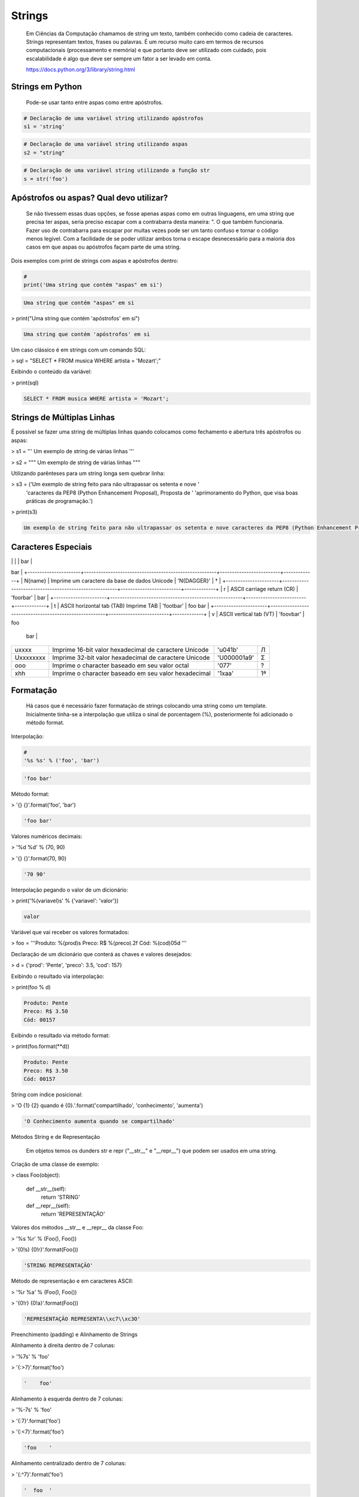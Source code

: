 Strings
*******

    Em Ciências da Computação chamamos de string um texto, também conhecido como cadeia de caracteres.
    Strings representam textos, frases ou palavras.
    É um recurso muito caro em termos de recursos computacionais (processamento e memória) e que portanto deve ser utilizado com cuidado, pois escalabilidade é algo que deve ser sempre um fator a ser levado em conta.
    
    https://docs.python.org/3/library/string.html

Strings em Python
-----------------

    Pode-se usar tanto entre aspas como entre apóstrofos.



.. code-block:: python

    # Declaração de uma variável string utilizando apóstrofos
    s1 = 'string'

.. code-block:: python

    # Declaração de uma variável string utilizando aspas
    s2 = "string"

.. code-block:: python

    # Declaração de uma variável string utilizando a função str
    s = str('foo')

Apóstrofos ou aspas? Qual devo utilizar?
----------------------------------------

    Se não tivessem essas duas opções, se fosse apenas aspas como em outras linguagens, em uma string que precisa ter aspas, seria preciso escapar com a contrabarra desta maneira: \". O que também funcionaria.
    Fazer uso de contrabarra para escapar por muitas vezes pode ser um tanto confuso e tornar o código menos legível.
    Com a facilidade de se poder utilizar ambos torna o escape desnecessário para a maioria dos casos em que aspas ou apóstrofos façam parte de uma string.

Dois exemplos com print de strings com aspas e apóstrofos dentro:

.. code-block:: python

    # 
    print('Uma string que contém "aspas" em si')

.. code-block:: console

    Uma string que contém "aspas" em si

> print("Uma string que contém 'apóstrofos' em si")

.. code-block:: console

    Uma string que contém 'apóstrofos' em si



Um caso clássico é em strings com um comando SQL:

> sql = "SELECT * FROM musica WHERE artista = 'Mozart';"



Exibindo o conteúdo da variável:

> print(sql)

.. code-block:: console

    SELECT * FROM musica WHERE artista = 'Mozart';

Strings de Múltiplas Linhas
---------------------------

    

É possível se fazer uma string de múltiplas linhas quando colocamos como fechamento e abertura três apóstrofos ou aspas:

> s1 = '''
Um 
exemplo
de string
de várias 
linhas
'''

> s2 = """
Um 
exemplo
de string
de várias 
linhas
"""



Utilizando parênteses para um string longa sem quebrar linha:

> s3 = ('Um exemplo de string feito para não ultrapassar os setenta e nove '
      'caracteres da PEP8 (Python Enhancement Proposal), Proposta de '
      'aprimoramento do Python, que visa boas práticas de programação.')



> print(s3)

.. code-block:: console

    Um exemplo de string feito para não ultrapassar os setenta e nove caracteres da PEP8 (Python Enhancement Proposal), Proposta de aprimoramento do Python, que visa boas práticas de programação.



Caracteres Especiais
--------------------


+----------------------+-------------------------------------------------------+-------------------------+-------------+
| Sequência de Escape  | Descrição                                             | Exemplo (print)         | Saída       |
+======================+=======================================================+=========================+=============+
| \\                   | Imprime uma contrabarra                               | '\\ \\'                    | \\          |
+----------------------+-------------------------------------------------------+-------------------------+-------------+
| \'                   | Imprime um apóstrofo                                  | '\''                    | '           |
+----------------------+-------------------------------------------------------+-------------------------+-------------+
| \"                   | Imprime uma aspa                                      | '\"'                    | "           |
+----------------------+-------------------------------------------------------+-------------------------+-------------+
| \a                   | ASCII bell (beep)                                     | '\a'                    |             |
+----------------------+-------------------------------------------------------+-------------------------+-------------+
| \b                   | ASCII backspace (BS) remove o caractere anterior      | 'Casas\\b '             | Casa        |
+----------------------+-------------------------------------------------------+-------------------------+-------------+
| \f                   | ASCII formfeed (FF)                                   | 'foo\fbar'              | foo         |
|                      |                                                       |                         |        bar  |
+----------------------+-------------------------------------------------------+-------------------------+-------------+
| \n                   | ASCII linefeed (LF)                                   | 'foo\nbar'              | foo
bar     |
+----------------------+-------------------------------------------------------+-------------------------+-------------+
| \N{name}             | Imprime um caractere da base de dados Unicode         | '\N{DAGGER}'            | †           |
+----------------------+-------------------------------------------------------+-------------------------+-------------+
| \r                   | ASCII carriage return (CR)                            | 'foo\rbar'              | bar         |
+----------------------+-------------------------------------------------------+-------------------------+-------------+
| \t                   | ASCII horizontal tab (TAB) Imprime TAB                | 'foo\tbar'              | foo    bar  |
+----------------------+-------------------------------------------------------+-------------------------+-------------+
| \v                   | ASCII vertical tab (VT)                               | 'foo\vbar'              | foo
   bar  |
+----------------------+-------------------------------------------------------+-------------------------+-------------+
| \uxxxx               | Imprime 16-bit valor hexadecimal de caractere Unicode | '\u041b'                | Л           |
+----------------------+-------------------------------------------------------+-------------------------+-------------+
| \Uxxxxxxxx           | Imprime 32-bit valor hexadecimal de caractere Unicode | '\U000001a9'            | Ʃ           |
+----------------------+-------------------------------------------------------+-------------------------+-------------+
| \ooo                 | Imprime o character baseado em seu valor octal        | '\077'                  | ?           |
+----------------------+-------------------------------------------------------+-------------------------+-------------+
| \xhh                 | Imprime o character baseado em seu valor hexadecimal  | '1\xaa'                 | 1ª          |
+----------------------+-------------------------------------------------------+-------------------------+-------------+





Formatação
----------

    Há casos que é necessário fazer formatação de strings colocando uma string como um template.
    Inicialmente tinha-se a interpolação que utiliza o sinal de porcentagem (%), posteriormente foi adicionado o método format.


Interpolação:

.. code-block:: python

    # 
    '%s %s' % ('foo', 'bar')

.. code-block:: console

    'foo bar'

Método format:

> '{} {}'.format('foo', 'bar')

.. code-block:: console

    'foo bar'

Valores numéricos decimais:

> '%d %d' % (70, 90)

> '{} {}'.format(70, 90)

.. code-block:: console

    '70 90'

Interpolação pegando o valor de um dicionário:

> print('%(variavel)s' % {'variavel': 'valor'})

.. code-block:: console

    valor

Variável que vai receber os valores formatados:

> foo = '''Produto: %(prod)s
Preco: R$ %(preco).2f
Cód: %(cod)05d
'''

Declaração de um dicionário que conterá as chaves e valores desejados:

> d = {'prod': 'Pente', 'preco': 3.5, 'cod': 157}

Exibindo o resultado via interpolação:

> print(foo % d)

.. code-block:: console

    Produto: Pente
    Preco: R$ 3.50
    Cód: 00157

Exibindo o resultado via método format:

> print(foo.format(**d))

.. code-block:: console

    Produto: Pente
    Preco: R$ 3.50
    Cód: 00157



String com índice posicional:

> 'O {1} {2} quando é {0}.'.format('compartilhado', 'conhecimento', 'aumenta')

.. code-block:: console

    'O Conhecimento aumenta quando se compartilhado'



Métodos String e de Representação

    Em objetos temos os dunders str e repr ("__str__" e "__repr__") que podem ser usados em uma string.



Criação de uma classe de exemplo:

> class Foo(object):

    def __str__(self):
        return 'STRING'

    def __repr__(self):
        return 'REPRESENTAÇÃO'



Valores dos métodos __str__ e __repr__ da classe Foo:

> '%s %r' % (Foo(), Foo())

> '{0!s} {0!r}'.format(Foo())

.. code-block:: console

    'STRING REPRESENTAÇÃO'



Método de representação e em caracteres ASCII:

> '%r %a' % (Foo(), Foo())

> '{0!r} {0!a}'.format(Foo())

.. code-block:: console

    'REPRESENTAÇÃO REPRESENTA\\xc7\\xc3O'



Preenchimento (padding) e Alinhamento de Strings



Alinhamento à direita dentro de 7 colunas:

> '%7s' % 'foo'

> '{:>7}'.format('foo')

.. code-block:: console

    '    foo'



Alinhamento à esquerda dentro de 7 colunas:

> '%-7s' % 'foo'

> '{:7}'.format('foo')

> '{:<7}'.format('foo')

.. code-block:: console

    'foo    '



Alinhamento centralizado dentro de 7 colunas:

> '{:^7}'.format('foo')

.. code-block:: console

    '  foo  '



Alinhamento à esquerda dentro de 7 colunas preenchendo com o caractere "_":

> '{:_<7}'.format('foo')

.. code-block:: console

    'foo____'



Alinhamento à direita dentro de 7 colunas preenchendo com o caractere "_":

> '{:_>7}'.format('foo')

.. code-block:: console

    '____foo'



Alinhamento centralizado dentro de 7 colunas preenchendo com o caractere "_":

> '{:^7}'.format('foo')

.. code-block:: console

    '__foo__'



Número decimal:

> '{:.3f}'.format(93.85741)

.. code-block:: console

    '93.857'



> '{:.3f}'.format(70000)

.. code-block:: console

    '70000.000'


Representações de Inteiros 
--------------------------

b) Formato binário; número de saída na base 2:

> format(10, '#05b')

.. code-block:: console

    '0b1010'

c) Caractere; converte o inteiro para o caractere unicode correspondente:

> format(93, 'c')

.. code-block:: console

    ']'

d) Inteiro Decimal; saída numérica na base 10 (decimal):

> format(0b111, '#05d')

.. code-block:: console

    '00007'



o) Formato Octal; saída numérica na base 8 (octal):

> format(9, '#05o')

.. code-block:: console

    '0o011'

x ou X) Formato Hexadecimal; saída numérica na base 16 (hexadecimal), a saída é conforme o "x" maiúsculo ou minúsculo:

> format(200, '#05x')

.. code-block:: console

    '0x0c8'

> format(200, '#05X')

.. code-block:: console

    '0X0C8'

n) Numérico; o mesmo que "d", exceto que ele usa as configurações de idioma (locale) para exibir caracteres:


> format(31259.74, 'n')

.. code-block:: console

    '31259.7'

> format(31259.75, 'n')

.. code-block:: console

    '31259.8'


None) Nulo; o mesmo que "d":

> format(0b111)

.. code-block:: console

    '7'



Para representação exponencial pode-se utilizar tanto "e" ou "E", cuja precisão padrão é 6:

> format(1000, '.3e')

.. code-block:: console

    '1.000e+03'

> format(1000, '.3E')

.. code-block:: console

    '1.000E+03'

"f" ou "F" faz exibição de número com ponto flutuante podendo determinar a precisão, cujo padrão é 6.

> format(1000, '10.2f')

.. code-block:: console

    '   1000.00'

> format(1000, 'F')

.. code-block:: console

    '1000.000000'



"g" ou "G"; formato geral. Para uma dada precisão, sendo essa precisão maior ou igual a ' (um), arredonda o número para p (precisão) de dígitos significantes:


> format(1000, '10.2G')

.. code-block:: console

    '     1E+03'

> format(1000, '10.3G')

.. code-block:: console

    '     1e+03'

> format(100000, 'g')

.. code-block:: console

    '100000'

> format(1000000, 'g')

.. code-block:: console

    '1e+06'

> format(999.5, '10.4G')

.. code-block:: console

    '     999.5'

> format(999.5, '10.3G')

.. code-block:: console

    '     1E+03'

Tipos de Strings em Python
--------------------------

    Em Python temos algumas variações de strings, cada qual é designada por um prefixo, que é uma letra que representa o tipo de string e por omissão é unicode.
    Cada tipo de string tem um prefixo, que são "b" bytes, "f" format, "r" raw e "u" unicode.



Como unicode é padrão, podemos omitir o prefixo:

> print(u'Foo' == 'Foo')

.. code-block:: console

    True

Bytes (b)
~~~~~~~~~

    Strings de bytes utilizam o prefixo "b" e quando contém caracteres especiais, esses são representados pelo código hexadecimal da codificação utilizada.



Criação de 3 (três) strings comuns:

> s1 = 'Sem caracteres especiais'

> s2 = 'Macarrão'

> s3 = 'Ação'



A partir das três strings criadas anteriormente, criar outras três strings, mas strings de bytes:

> sb1 = s1.encode('utf-8')

> sb2 = s2.encode('utf-8')

> sb3 = s3.encode('utf-8')

    O método encode, utilizando a codificação UTF-8 faz a codificação de cada caractere para bytes.



Exibir o conteúdo das strings de bytes:

> print(sb1)

.. code-block:: console

    b'Sem caracteres especiais'

> print(sb2)

.. code-block:: console

    b'Macarr\xc3\xa3o'


> print(sb3)

.. code-block:: console

    b'A\xc3\xa7\xc3\xa3o'

As strings que tinham caracteres especiais ficaram um tanto "estranhas"...

\xc3\xa3 -> ã
\xc3\xa7 -> ç



Conversão de bytes:

> print(b'\xc3\xa3'.decode('utf-8'))

.. code-block:: console

    ã

> print(b'\xc3\xa7'.decode('utf-8'))

.. code-block:: console

    ç



A letra grega sigma é considerada como um caractere especial:

> print('∑'.encode('utf-8'))

.. code-block:: console

    b'\xe2\x88\x91'



Caminho reverso:

> print(b'\xe2\x88\x91'.decode('utf-8'))

.. code-block:: console

    ∑



A partir das strings de bytes obter o texto:

> print(sb1.decode('utf-8'))

.. code-block:: console

    Sem caracteres especiais

> print(sb2.decode('utf-8'))

.. code-block:: console

    Macarrão

> print(sb3.decode('utf-8'))

.. code-block:: console

    Ação



Pode-se também criar um objeto bytes a partir da classe:

> b = bytes('∑'.encode('utf-8'))


Verificando o tipo:

> print(type(b))

.. code-block:: console

    <class 'bytes'>

Uma byte string tem um tipo específico, bytes.


Exibindo a byte string:

> print(b)

.. code-block:: console

    b'\xe2\x88\x91'



Decodificando para unicode:

> print(b.decode('utf-8'))

.. code-block:: console

    ∑



Verificando o tipo quando o objeto é decodificado:

> type(b.decode('utf-8'))

.. code-block:: console

    str

    Ao ser decodificado passa a ser uma string.


Format Strings
~~~~~~~~~~~~~~

    Ou também conhecidas como "f strings" foi um recurso adicionado à versão 3.6 de Python.

Definição de variáveis:

> marca = 'Fiat'

> modelo = '147'

> ano = 1985

> cor = 'azul'



Exibir mensagem com uma f string:

> print(f'Comprei um {marca} {modelo} {cor} ano {ano}')

.. code-block:: console

    Comprei um Fiat 147 azul ano 1985



Uma f string também permite que se use expressões:

> print(f'{5 + 2}')

.. code-block:: console

    7



Métodos e funções também são permitidos:

> print(f'{cor.upper()}')

.. code-block:: console

    AZUL



Criação de uma classe de exemplo que recebe quatro parâmetros:

> class Carro(object):
    # Método de inicialização (construtor)
    def __init__(self, marca, modelo, ano, cor):
        self.marca = marca
        self.modelo = modelo
        self.ano = ano
        self.cor = cor

    # Método string
    def __str__(self):
        return f'{marca} {modelo} / {cor} / {ano}'

    # Método de representação    
    def __repr__(self):
        return f'{marca} {modelo} | {cor} | {ano}'



Criação de um objeto Carro:

> c = Carro(marca, modelo, ano, cor)

Print do método __str__ do objeto:

> print(f'{c}')

.. code-block:: console

    Fiat 147 / azul / 1985



Print do método __repr__ do objeto:

> print(f'{c!r}')

.. code-block:: console

    Fiat 147 | azul | 1985



f string de múltiplas linhas:

> msg = f'Marca: {marca}\n'\
        f'Modelo: {modelo}\n'\
        f'Ano: {ano}\n'\
        f'Cor: {cor}'



Exibir a mensagem:

> print(msg)

.. code-block:: console

    Marca: Fiat
    Modelo: 147
    Ano: 1985
    Cor: azul


f String entre parênteses:

> msg = (f'Marca: {marca} - '
         f'Modelo: {modelo} - '
         f'Ano: {ano} - '
         f'Cor: {cor}')



Exibir a mensagem:

> print(msg)

.. code-block:: console

    Marca: Fiat - Modelo: 147 - Ano: 1985 - Cor: azul



Raw Strings (r)

    É o tipo de string cujo conteúdo é interpretado literalmente.



Exemplo de print com raw string:

> print(r'foo\tbar')

.. code-block:: console

    foo\tbar

É de se notar que a string não teve interpretação do caractere especial de tab (\t), ou seja, não houve qualquer interpretação.


Unicode Strings (u)

    É o padrão para uma string em Python, não há a necessidade de adicionar o sufixo "u" antes do apóstrofo ou aspas.



Comparação de strings:

> u'Foo' == 'Foo'

.. code-block:: console

    True

    Das duas strings, somente a primeira tem o sufixo "u".

Operações de Strings
--------------------

Concatenação:

> print("Curso" + " de " + "Python")

.. code-block:: console

    Curso de Python

> spam = "Curso".__add__(" de ".__add__("Python"))

> print(spam)

.. code-block:: console

    Curso de Python

Multiplicação:

> print('<' + 'Python' * 3 + '>')

.. code-block:: console

    <PythonPythonPython>

> print('<' + 'Python'.__mul__(3) + '>')

.. code-block:: console

    '<PythonPythonPython>'



Split - Quebra a string em palavras formando uma lista:

> print('Curso de Python'.split())

.. code-block:: console

    ['Curso', 'de', 'Python']

> print('Curso de Python'.split('de'))

.. code-block:: console

    ['Curso ', ' Python']


Slice - Corte de string - 'string'[inicio:fim - 1:incremento]:

> print("Curso de Python”[0])

.. code-block:: console

    'C'

> print("Curso de Python"[1:5])

.. code-block:: console

    'urso'

> print("Curso de Python"[1:5:2])

.. code-block:: console

    'us'

> print("Curso de Python"[9:])

.. code-block:: console

    'Python'

> print("Curso de Python"[:5])

.. code-block:: console

    'Curso'

> print("Curso de Python"[::])

.. code-block:: console

    'Curso de Python'

> print("Curso de Python"[::-1]) # String reversa

.. code-block:: console

    'nohtyP ed osruC'



Docstrings
----------

	São strings que vêm logo após a definição de uma função, de um método ou de uma classe.
	É muito útil para fins de documentação.
	Para visualizar o conteúdo dessa string utiliza-se o atributo mágico __doc__ ou a função help.

Criação de uma função:

> def foo():
    'Uma simples função'

Exibe a docstring da função:

> print(foo.__doc__)

.. code-block:: console

    Uma simples função



Criação de função:

> def bar():
    '''
    Mais outra
    função
    que não faz 
    nada
    '''



Exibe a docstring da função:

> print(bar.__doc__)

.. code-block:: console

    Mais outra
    função
    que não faz 
    nada



Criação de uma classe:

> class Foo(object):
    '''
    Uma classe
    de teste
    '''


Exibe a docstring da classe:    

> print(Foo.__doc__)

.. code-block:: console

    Uma classe
    de teste


Help da classe:

> help(Foo)

.. code-block:: console

    Help on class Foo in module __main__:

    class Foo(__builtin__.object)

    |  Uma classe
    |  de teste
    |  
    |  Data descriptors defined here:
    |  
    |  __dict__
    |      dictionary for instance variables (if defined)
    |  
    |  __weakref__
    |      list of weak references to the object (if defined)


Imutabilidade
-------------

    Strings em Python são imutáveis.

Criação de uma string:

> foo = 'bar'


Primeiro elemento da string:

> foo[0]

.. code-block:: console

    'b'



Tentativa de redefinição do primeiro elemento da string:

> foo[0] = 'B'

.. code-block:: console

    TypeError: 'str' object does not support item assignment



Id da string:

> id(foo)

.. code-block:: console

    139876439773904



Criação de uma string com o mesmo nome da anterior utilizando concatenação e slice:

> foo = 'B' + foo[1:]


Verificando o Id da variável:

> id(foo)

.. code-block:: console

    140159122071800

Nota-se que o Id é diferente, pois agora é outro objeto.

Exibindo o valor da variável:

> print(foo)

.. code-block:: console

    Bar



Criação de uma nova string:

> s = 'Black'

Id da string:

> id(s)

.. code-block:: console

    140159159537600



Criando uma nova string com o mesmo nome da anterior via concatenação:

s += ' Sabbath'


Id da nova variável:

> id(s)

.. code-block:: console

    140159122296368

Novamente nota-se que o Id é diferente, pois é na verdade um novo objeto.


Exibindo a string:

> print(s)

.. code-block:: console

    Black Sabbath


Concatenação de Strings em Loops


Método 1 - Ineficaz


Criação de uma string vazia:

> s = ''



Loop de concatenação

> for i in range(50):
    s += str(i)


String pronta:

> s

.. code-block:: console

    '012345678910111213141516171819202122232425262728293031323334353637383940414243444546474849'

Para cada iteração a referência do objeto antigo é retirada e sendo criado um novo a partir do resultado da concatenação do valor antigo com o valor de do atual e o garbage collector é acionado.
Isso faz muita alocação de memória, o que torna o desempenho horrível para coisas maiores.



Método 2 Eficaz


Criação de uma lista vazia:

> s = []


Loop de concatenação:

> for i in range(50):
    s.append(str(i))

Fazendo a junção de uma string vazia com a lista criada com seus elementos via método append:

> ''.join(s)

.. code-block:: console

    012345678910111213141516171819202122232425262728293031323334353637383940414243444546474849'



Criando uma string via método join da lista de mesmo nome:

> s = ''.join(s)

Exibindo o valor da variável:

> s

.. code-block:: console

    '012345678910111213141516171819202122232425262728293031323334353637383940414243444546474849'


Foi criada uma lista de strings no loop em que a cada iteração é utilizado o método append da lista para adicionar o item atual.
No final é utilizado o método de string join que utiliza como separador uma string vazia ('') juntando em uma string (o novo s) todos os valores da lista.
A estrutura de dados de uma lista Python é mais eficiente para crescer, pois o método append apenas adiciona um novo elemento, de forma rápida e eficiente. O método join, que é escrito em C, que faz a junção de todos elementos concatenando em um único passo.Muito melhor do que o método anterior em que um novo objeto é criado a cada iteração.



Métodos de Strings
------------------


- join; junta elementos de uma lista ou tupla utlizando uma string.



Criação de uma lista:

> foo = list('Python')


Exibe a lista:

> print(foo)

.. code-block:: console

    ['P', 'y', 't', 'h', 'o', 'n']



Criação de uma nova variável juntando os elementos da lista com uma string vazia:

> bar = ''.join(foo)


Exibindo a nova string:

> print(bar)

.. code-block:: console

    Python


Criando uma tupla:

> foo = tuple('Python')


Exibindo os elementos da tupla:

> print(foo)

.. code-block:: console

    ('P', 'y', 't', 'h', 'o', 'n')



Criação de uma nova variável juntando os elementos da tupla com uma string vazia:

> bar = ''.join(foo)

Exibindo o valor da variável:

> print(bar)

.. code-block:: console

    Python


- find & index (diferença entre ambos)



Dada a seguinte string:

> foo = 'Python FreeBSD PostgreSQL'

Temos seus caracteres e suas respectivas posições:

P|y|t|h|o|n| |F|r|e|e |B |S |D |  |P |o |s |t |g |r |e |S |Q |L
0|1|2|3|4|5|6|7|8|9|10|11|12|13|14|15|16|17|18|19|20|21|22|23|24



A partir de qual posição aparece a string?:

> foo.index('FreeBSD')

> foo.find('FreeBSD')

.. code-block:: console

    7

No exemplo dado o texto existe na string. E se não existisse?

Buscando um texto que não existe dentro da string:

> foo.index('Linux')

.. code-block:: console

    ValueError: substring not found

> foo.find('Linux')

.. code-block:: console

    -1

Nota-se que que index lança uma exceção, enquanto find retorna -1 ao não encontrar o que foi pedido.
O -1 não deve ser confundido como último elemento.


- count



Na frase em latim abaixo, quantas vezes aparece a letra "u"?:

> 'sic mundus creatus est'.count('u')

.. code-block:: console

    3



Quantas vezes aparece a sequência de caracteres "foo"?:

> 'XXXfooXXXfooXXXbar'.count('foo')

.. code-block:: console

    2
